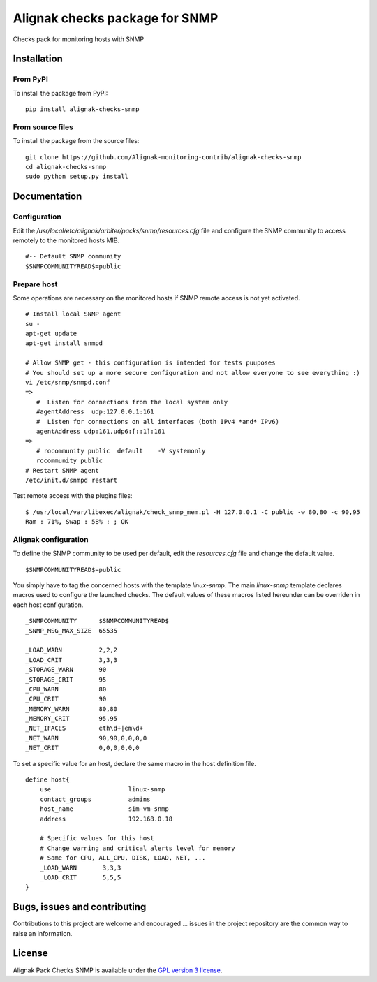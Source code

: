 Alignak checks package for SNMP
======================================

Checks pack for monitoring hosts with SNMP


Installation
----------------------------------------

From PyPI
~~~~~~~~~~~~~~~~~~~~~~~
To install the package from PyPI:
::
   pip install alignak-checks-snmp


From source files
~~~~~~~~~~~~~~~~~~~~~~~
To install the package from the source files:
::
   git clone https://github.com/Alignak-monitoring-contrib/alignak-checks-snmp
   cd alignak-checks-snmp
   sudo python setup.py install


Documentation
----------------------------------------

Configuration
~~~~~~~~~~~~~~~~~~~~~~~

Edit the */usr/local/etc/alignak/arbiter/packs/snmp/resources.cfg* file and configure the SNMP community to access remotely to the monitored hosts MIB.
::
   #-- Default SNMP community
   $SNMPCOMMUNITYREAD$=public

Prepare host
~~~~~~~~~~~~~~~~~~~~~~~
Some operations are necessary on the monitored hosts if SNMP remote access is not yet activated.
::
   # Install local SNMP agent
   su -
   apt-get update
   apt-get install snmpd

   # Allow SNMP get - this configuration is intended for tests puuposes
   # You should set up a more secure configuration and not allow everyone to see everything :)
   vi /etc/snmp/snmpd.conf
   =>
      #  Listen for connections from the local system only
      #agentAddress  udp:127.0.0.1:161
      #  Listen for connections on all interfaces (both IPv4 *and* IPv6)
      agentAddress udp:161,udp6:[::1]:161
   =>
      # rocommunity public  default    -V systemonly
      rocommunity public
   # Restart SNMP agent
   /etc/init.d/snmpd restart

Test remote access with the plugins files:
::
   $ /usr/local/var/libexec/alignak/check_snmp_mem.pl -H 127.0.0.1 -C public -w 80,80 -c 90,95
   Ram : 71%, Swap : 58% : ; OK


Alignak configuration
~~~~~~~~~~~~~~~~~~~~~~~

To define the SNMP community to be used per default, edit the *resources.cfg* file and change the default value.
::
    $SNMPCOMMUNITYREAD$=public


You simply have to tag the concerned hosts with the template `linux-snmp`. The main `linux-snmp` template declares macros used to configure the launched checks. The default values of these macros listed hereunder can be overriden in each host configuration.
::
    _SNMPCOMMUNITY      $SNMPCOMMUNITYREAD$
    _SNMP_MSG_MAX_SIZE  65535

    _LOAD_WARN          2,2,2
    _LOAD_CRIT          3,3,3
    _STORAGE_WARN       90
    _STORAGE_CRIT       95
    _CPU_WARN           80
    _CPU_CRIT           90
    _MEMORY_WARN        80,80
    _MEMORY_CRIT        95,95
    _NET_IFACES         eth\d+|em\d+
    _NET_WARN           90,90,0,0,0,0
    _NET_CRIT           0,0,0,0,0,0


To set a specific value for an host, declare the same macro in the host definition file.
::
    define host{
        use                     linux-snmp
        contact_groups          admins
        host_name               sim-vm-snmp
        address                 192.168.0.18

        # Specific values for this host
        # Change warning and critical alerts level for memory
        # Same for CPU, ALL_CPU, DISK, LOAD, NET, ...
        _LOAD_WARN       3,3,3
        _LOAD_CRIT       5,5,5
    }


Bugs, issues and contributing
----------------------------------------

Contributions to this project are welcome and encouraged ... issues in the project repository are the common way to raise an information.

License
----------------------------------------

Alignak Pack Checks SNMP is available under the `GPL version 3 license`_.

.. _GPL version 3 license: http://opensource.org/licenses/GPL-3.0
